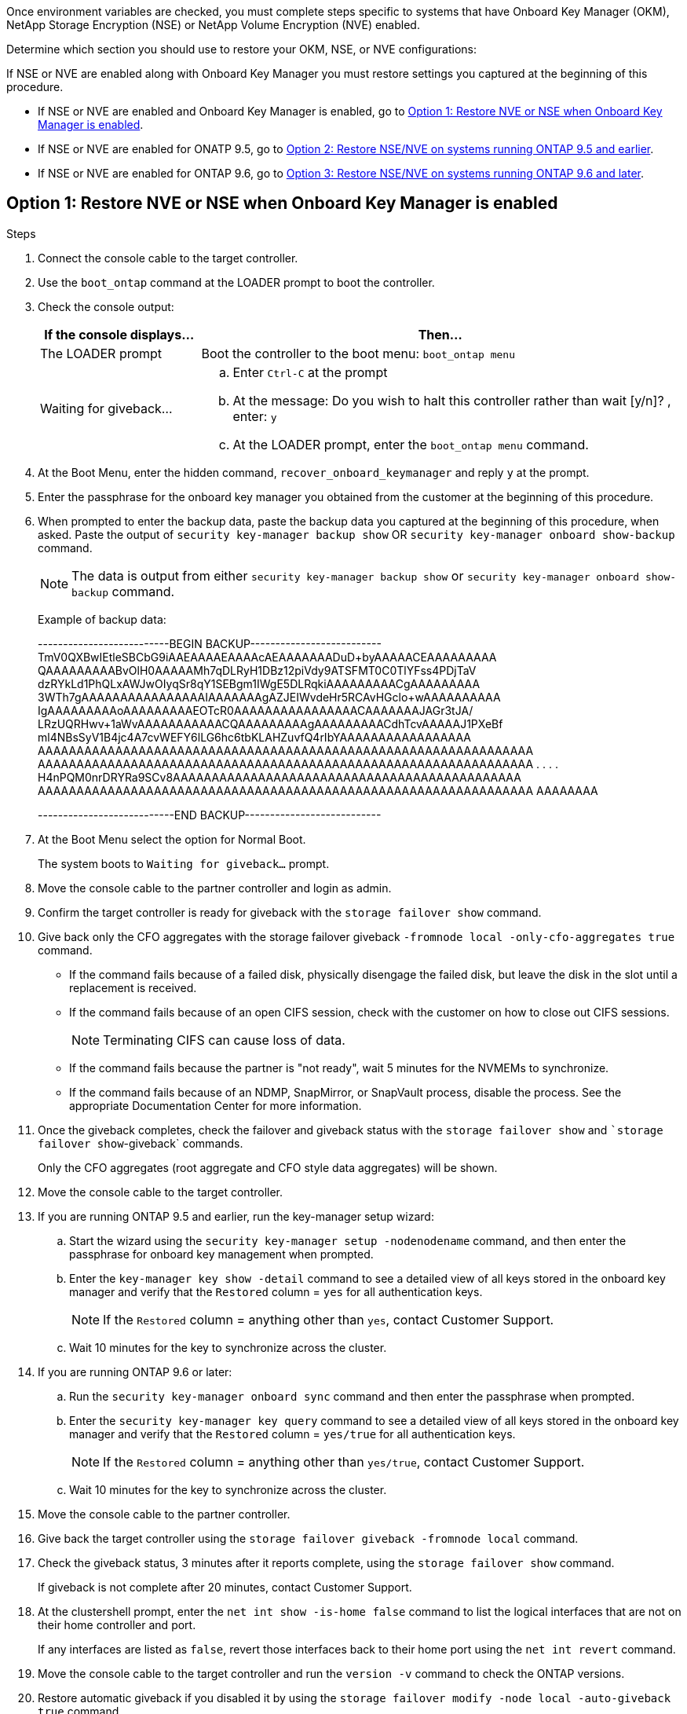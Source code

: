Once environment variables are checked, you must complete steps specific to systems that have Onboard Key Manager (OKM), NetApp Storage Encryption (NSE) or NetApp Volume Encryption (NVE) enabled.

Determine which section you should use to restore your OKM, NSE, or NVE configurations:

If NSE or NVE are enabled along with Onboard Key Manager you must restore settings you captured at the beginning of this procedure.

* If NSE or NVE are enabled and Onboard Key Manager is enabled, go to <<Option 1: Restore NVE or NSE when Onboard Key Manager is enabled>>.
* If NSE or NVE are enabled for ONATP 9.5, go to <<Option 2: Restore NSE/NVE on systems running ONTAP 9.5 and earlier>>.
* If NSE or NVE are enabled for ONTAP 9.6, go to <<Option 3: Restore NSE/NVE on systems running ONTAP 9.6 and later>>.

== Option 1: Restore NVE or NSE when Onboard Key Manager is enabled

.Steps
. Connect the console cable to the target controller.
. Use the `boot_ontap` command at the LOADER prompt to boot the controller.
. Check the console output:
+
[%header,cols="1,3"]
|===
| *If the console displays...*| *Then...*
a|
The LOADER prompt
a|
Boot the controller to the boot menu: `boot_ontap menu`
a|
Waiting for giveback...
a|

 .. Enter `Ctrl-C` at the prompt
 .. At the message: Do you wish to halt this controller rather than wait [y/n]? , enter: `y`
 .. At the LOADER prompt, enter the `boot_ontap menu` command.

+
|===

. At the Boot Menu, enter the hidden command, `recover_onboard_keymanager` and reply `y` at the prompt.
. Enter the passphrase for the onboard key manager you obtained from the customer at the beginning of this procedure.
. When prompted to enter the backup data, paste the backup data you captured at the beginning of this procedure, when asked. Paste the output of `security key-manager backup show` OR `security key-manager onboard show-backup` command.
+
NOTE: The data is output from either `security key-manager backup show` or `security key-manager onboard show-backup` command.
+
Example of backup data:
+
====
--------------------------BEGIN BACKUP--------------------------
TmV0QXBwIEtleSBCbG9iAAEAAAAEAAAAcAEAAAAAAADuD+byAAAAACEAAAAAAAAA
QAAAAAAAAABvOlH0AAAAAMh7qDLRyH1DBz12piVdy9ATSFMT0C0TlYFss4PDjTaV
dzRYkLd1PhQLxAWJwOIyqSr8qY1SEBgm1IWgE5DLRqkiAAAAAAAAACgAAAAAAAAA
3WTh7gAAAAAAAAAAAAAAAAIAAAAAAAgAZJEIWvdeHr5RCAvHGclo+wAAAAAAAAAA
IgAAAAAAAAAoAAAAAAAAAEOTcR0AAAAAAAAAAAAAAAACAAAAAAAJAGr3tJA/
LRzUQRHwv+1aWvAAAAAAAAAAACQAAAAAAAAAgAAAAAAAAACdhTcvAAAAAJ1PXeBf
ml4NBsSyV1B4jc4A7cvWEFY6lLG6hc6tbKLAHZuvfQ4rIbYAAAAAAAAAAAAAAAAA
AAAAAAAAAAAAAAAAAAAAAAAAAAAAAAAAAAAAAAAAAAAAAAAAAAAAAAAAAAAAAAAA
AAAAAAAAAAAAAAAAAAAAAAAAAAAAAAAAAAAAAAAAAAAAAAAAAAAAAAAAAAAAAAAA
.
.
.
.
H4nPQM0nrDRYRa9SCv8AAAAAAAAAAAAAAAAAAAAAAAAAAAAAAAAAAAAAAAAAAAAA
AAAAAAAAAAAAAAAAAAAAAAAAAAAAAAAAAAAAAAAAAAAAAAAAAAAAAAAAAAAAAAAA
AAAAAAAA

---------------------------END BACKUP---------------------------
====

. At the Boot Menu select the option for Normal Boot.
+
The system boots to `Waiting for giveback...` prompt.

. Move the console cable to the partner controller and login as admin.
. Confirm the target controller is ready for giveback with the `storage failover show` command.
. Give back only the CFO aggregates with the storage failover giveback `-fromnode local -only-cfo-aggregates true` command.
 ** If the command fails because of a failed disk, physically disengage the failed disk, but leave the disk in the slot until a replacement is received.
 ** If the command fails because of an open CIFS session, check with the customer on how to close out CIFS sessions.
+
NOTE: Terminating CIFS can cause loss of data.

 ** If the command fails because the partner is "not ready", wait 5 minutes for the NVMEMs to synchronize.
 ** If the command fails because of an NDMP, SnapMirror, or SnapVault process, disable the process. See the appropriate Documentation Center for more information.
. Once the giveback completes, check the failover and giveback status with the `storage failover show` and ``storage failover show`-giveback` commands.
+
Only the CFO aggregates (root aggregate and CFO style data aggregates) will be shown.

. Move the console cable to the target controller.
. If you are running ONTAP 9.5 and earlier, run the key-manager setup wizard:
 .. Start the wizard using the `security key-manager setup -nodenodename` command, and then enter the passphrase for onboard key management when prompted.
 .. Enter the `key-manager key show -detail` command to see a detailed view of all keys stored in the onboard key manager and verify that the `Restored` column = `yes` for all authentication keys.
+
NOTE: If the `Restored` column = anything other than `yes`, contact Customer Support.

 .. Wait 10 minutes for the key to synchronize across the cluster.
. If you are running ONTAP 9.6 or later:
 .. Run the `security key-manager onboard sync` command and then enter the passphrase when prompted.
 .. Enter the `security key-manager key query` command to see a detailed view of all keys stored in the onboard key manager and verify that the `Restored` column = `yes/true` for all authentication keys.
+
NOTE: If the `Restored` column = anything other than `yes/true`, contact Customer Support.

 .. Wait 10 minutes for the key to synchronize across the cluster.
. Move the console cable to the partner controller.
. Give back the target controller using the `storage failover giveback -fromnode local` command.
. Check the giveback status, 3 minutes after it reports complete, using the `storage failover show` command.
+
If giveback is not complete after 20 minutes, contact Customer Support.

. At the clustershell prompt, enter the `net int show -is-home false` command to list the logical interfaces that are not on their home controller and port.
+
If any interfaces are listed as `false`, revert those interfaces back to their home port using the `net int revert` command.

. Move the console cable to the target controller and run the `version -v` command to check the ONTAP versions.
. Restore automatic giveback if you disabled it by using the `storage failover modify -node local -auto-giveback true` command.

== Option 2: Restore NSE/NVE on systems running ONTAP 9.5 and earlier

.Steps
. Connect the console cable to the target controller.
. Use the `boot_ontap` command at the LOADER prompt to boot the controller.
. Check the console output:
+
[%header,cols="1,3"]
|===
| *If the console displays...*| *Then...*
a|
The login prompt
a|
Go to Step 7.
a|
Waiting for giveback...
a|
 .. Log into the partner controller.
 .. Confirm the target controller is ready for giveback with the `storage failover show` command.

|===

. Move the console cable to the partner controller and give back the target controller storage using the `storage failover giveback -fromnode local -only-cfo-aggregates true local` command.
 ** If the command fails because of a failed disk, physically disengage the failed disk, but leave the disk in the slot until a replacement is received.
 ** If the command fails because of an open CIFS sessions, check with customer how to close out CIFS sessions.
+
NOTE: Terminating CIFS can cause loss of data.

 ** If the command fails because the partner "not ready", wait 5 minutes for the NVMEMs to synchronize.
 ** If the command fails because of an NDMP, SnapMirror, or SnapVault process, disable the process. See the appropriate Documentation Center for more information.
. Wait 3 minutes and check the failover status with the `storage failover show` command.
. At the clustershell prompt, enter the `net int show -is-home false` command to list the logical interfaces that are not on their home controller and port.
+
If any interfaces are listed as `false`, revert those interfaces back to their home port using the `net int revert` command.

. Move the console cable to the target controller and run the version `-v command` to check the ONTAP versions.
. Restore automatic giveback if you disabled it by using the `storage failover modify -node local -auto-giveback true` command.
. Use the `storage encryption disk show` at the clustershell prompt, to review the output.
+
NOTE: This command does not work if NVE (NetApp Volume Encryption) is configured

. Use the security key-manager query to display the key IDs of the authentication keys that are stored on the key management servers.
 ** If the `Restored` column = `yes` and all key managers report in an available state, go to _Complete the replacement process_.
 ** If the `Restored` column = anything other than `yes`, and/or one or more key managers is not available, use the `security key-manager restore -address` command to retrieve and restore all authentication keys (AKs) and key IDs associated with all nodes from all available key management servers.
+
Check the output of the security key-manager query again to ensure that the `Restored` column = `yes` and all key managers report in an available state
. If the Onboard Key Management is enabled:
 .. Use the `security key-manager key show -detail` to see a detailed view of all keys stored in the onboard key manager.
 .. Use the `security key-manager key show -detail` command and verify that the `Restored` column = `yes` for all authentication keys.
+
If the `Restored` column = anything other than `yes`, use the `security key-manager setup -node _Repaired_(Target)_node_` command to restore the Onboard Key Management settings. Rerun the `security key-manager key show -detail` command to verify `Restored` column = `yes` for all authentication keys.
. Connect the console cable to the partner controller.
. Give back the controller using the `storage failover giveback -fromnode local` command.
. Restore automatic giveback if you disabled it by using the `storage failover modify -node local -auto-giveback true` command.

== Option 3: Restore NSE/NVE on systems running ONTAP 9.6 and later

.Steps
. Connect the console cable to the target controller.
. Use the `boot_ontap` command at the LOADER prompt to boot the controller.
. Check the console output:
+
[%header,cols="1,3"]
|===
| If the console displays...| Then...
a|
The login prompt
a|
Go to Step 7.
a|
Waiting for giveback...
a|

 .. Log into the partner controller.
 .. Confirm the target controller is ready for giveback with the `storage failover show` command.

|===

. Move the console cable to the partner controller and give back the target controller storage using the `storage failover giveback -fromnode local -only-cfo-aggregates true local` command.
 ** If the command fails because of a failed disk, physically disengage the failed disk, but leave the disk in the slot until a replacement is received.
 ** If the command fails because of an open CIFS session, check with the customer on how to close out CIFS sessions.
+
NOTE: Terminating CIFS can cause loss of data.

 ** If the command fails because the partner is "not ready", wait 5 minutes for the NVMEMs to synchronize.
 ** If the command fails because of an NDMP, SnapMirror, or SnapVault process, disable the process. See the appropriate Documentation Center for more information.
. Wait 3 minutes and check the failover status with the `storage failover show` command.
. At the clustershell prompt, enter the `net int show -is-home false` command to list the logical interfaces that are not on their home controller and port.
+
If any interfaces are listed as `false`, revert those interfaces back to their home port using the `net int revert` command.

. Move the console cable to the target controller and run the `version -v` command to check the ONTAP versions.
. Restore automatic giveback if you disabled it by using the `storage failover modify -node local -auto-giveback true` command.
. Use the `storage encryption disk show` at the clustershell prompt, to review the output.
. Use the `security key-manager key query` command to display the key IDs of the authentication keys that are stored on the key management servers.
 ** If the `Restored` column = `yes/true`, you are done and can proceed to complete the replacement process.
 ** If the `Key Manager type` = `external` and the `Restored` column = anything other than `yes/true`, use the `security key-manager external restore` command to restore the key IDs of the authentication keys.
+
NOTE: If the command fails, contact Customer Support.

 ** If the `Key Manager type` = `onboard` and the `Restored` column = anything other than `yes/true`, use the `security key-manager onboard sync` command to re-sync the Key Manager type.
+
Use the security key-manager key query to verify that the `Restored` column = `yes/true` for all authentication keys.
. Connect the console cable to the partner controller.
. Give back the controller using the `storage failover giveback -fromnode local` command.
. Restore automatic giveback if you disabled it by using the `storage failover modify -node local -auto-giveback true` command.
. Restore Autosupport if it was disabled by using the `system node autosupport invoke -node * -type all -message MAINT=END`
